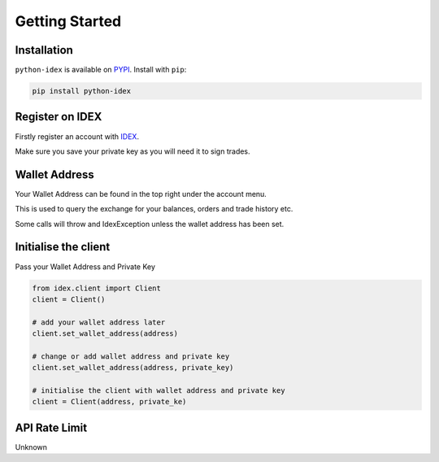 Getting Started
===============

Installation
------------

``python-idex`` is available on `PYPI <https://pypi.python.org/pypi/python-idex/>`_.
Install with ``pip``:

.. code:: bash

    pip install python-idex


Register on IDEX
----------------

Firstly register an account with `IDEX <https://idex.market/>`_.

Make sure you save your private key as you will need it to sign trades.

Wallet Address
--------------

Your Wallet Address can be found in the top right under the account menu.

This is used to query the exchange for your balances, orders and trade history etc.

Some calls will throw and IdexException unless the wallet address has been set.

Initialise the client
---------------------

Pass your Wallet Address and Private Key

.. code:: python

    from idex.client import Client
    client = Client()

    # add your wallet address later
    client.set_wallet_address(address)

    # change or add wallet address and private key
    client.set_wallet_address(address, private_key)

    # initialise the client with wallet address and private key
    client = Client(address, private_ke)

API Rate Limit
--------------

Unknown
